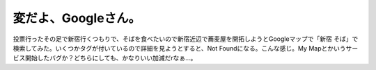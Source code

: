 ﻿変だよ、Googleさん。
##########################


投票行ったその足で新宿行くつもりで、そばを食べたいので新宿近辺で蕎麦屋を開拓しようとGoogleマップで「新宿 そば」で検索してみた。いくつかタグが付いているので詳細を見ようとすると、Not Foundになる。こんな感じ。My Mapとかいうサービス開始したバグか？どちらにしても、かなりいい加減だrなぁ…。



.. author:: mkouhei
.. categories:: computer, 
.. tags::


